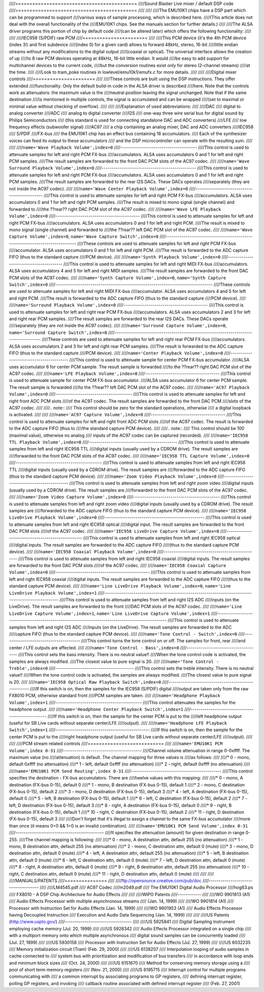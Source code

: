 ////===========================================
////Sound Blaster Live mixer / default DSP code
////===========================================
////
////
////The EMU10K1 chips have a DSP part which can be programmed to support
////various ways of sample processing, which is described here.
////(This article does not deal with the overall functionality of the 
////EMU10K1 chips. See the manuals section for further details.)
////
////The ALSA driver programs this portion of chip by default code
////(can be altered later) which offers the following functionality:
////
////
////IEC958 (S/PDIF) raw PCM
////=======================
////
////This PCM device (it's the 4th PCM device (index 3!) and first subdevice
////(index 0) for a given card) allows to forward 48kHz, stereo, 16-bit
////little endian streams without any modifications to the digital output
////(coaxial or optical). The universal interface allows the creation of up
////to 8 raw PCM devices operating at 48kHz, 16-bit little endian. It would
////be easy to add support for multichannel devices to the current code,
////but the conversion routines exist only for stereo (2-channel streams)
////at the time. 
////
////Look to tram_poke routines in lowlevel/emu10k1/emufx.c for more details.
////
////
////Digital mixer controls
////======================
////
////These controls are built using the DSP instructions. They offer extended
////functionality. Only the default build-in code in the ALSA driver is described
////here. Note that the controls work as attenuators: the maximum value is the 
////neutral position leaving the signal unchanged. Note that if the  same destination 
////is mentioned in multiple controls, the signal is accumulated and can be wrapped 
////(set to maximal or minimal value without checking of overflow).
////
////
////Explanation of used abbreviations:
////
////DAC
////	digital to analog converter
////ADC
////	analog to digital converter
////I2S
////	one-way three wire serial bus for digital sound by Philips Semiconductors
////        (this standard is used for connecting standalone DAC and ADC converters)
////LFE
////	low frequency effects (subwoofer signal)
////AC97
////	a chip containing an analog mixer, DAC and ADC converters
////IEC958
////	S/PDIF
////FX-bus
////	the EMU10K1 chip has an effect bus containing 16 accumulators.
////	Each of the synthesizer voices can feed its output to these accumulators
////	and the DSP microcontroller can operate with the resulting sum.
////
////
////``name='Wave Playback Volume',index=0``
////---------------------------------------
////This control is used to attenuate samples for left and right PCM FX-bus
////accumulators. ALSA uses accumulators 0 and 1 for left and right PCM samples.
////The result samples are forwarded to the front DAC PCM slots of the AC97 codec.
////
////``name='Wave Surround Playback Volume',index=0``
////------------------------------------------------
////This control is used to attenuate samples for left and right PCM FX-bus
////accumulators. ALSA uses accumulators 0 and 1 for left and right PCM samples.
////The result samples are forwarded to the rear I2S DACs. These DACs operates
////separately (they are not inside the AC97 codec).
////
////``name='Wave Center Playback Volume',index=0``
////----------------------------------------------
////This control is used to attenuate samples for left and right PCM FX-bus
////accumulators. ALSA uses accumulators 0 and 1 for left and right PCM samples.
////The result is mixed to mono signal (single channel) and forwarded to
////the ??rear?? right DAC PCM slot of the AC97 codec.
////
////``name='Wave LFE Playback Volume',index=0``
////-------------------------------------------
////This control is used to attenuate samples for left and right PCM FX-bus
////accumulators. ALSA uses accumulators 0 and 1 for left and right PCM.
////The result is mixed to mono signal (single channel) and forwarded to
////the ??rear?? left DAC PCM slot of the AC97 codec.
////
////``name='Wave Capture Volume',index=0``, ``name='Wave Capture Switch',index=0``
////------------------------------------------------------------------------------
////These controls are used to attenuate samples for left and right PCM FX-bus
////accumulator. ALSA uses accumulators 0 and 1 for left and right PCM.
////The result is forwarded to the ADC capture FIFO (thus to the standard capture
////PCM device).
////
////``name='Synth Playback Volume',index=0``
////----------------------------------------
////This control is used to attenuate samples for left and right MIDI FX-bus
////accumulators. ALSA uses accumulators 4 and 5 for left and right MIDI samples.
////The result samples are forwarded to the front DAC PCM slots of the AC97 codec.
////
////``name='Synth Capture Volume',index=0``, ``name='Synth Capture Switch',index=0``
////--------------------------------------------------------------------------------
////These controls are used to attenuate samples for left and right MIDI FX-bus
////accumulator. ALSA uses accumulators 4 and 5 for left and right PCM.
////The result is forwarded to the ADC capture FIFO (thus to the standard capture
////PCM device).
////
////``name='Surround Playback Volume',index=0``
////-------------------------------------------
////This control is used to attenuate samples for left and right rear PCM FX-bus
////accumulators. ALSA uses accumulators 2 and 3 for left and right rear PCM samples.
////The result samples are forwarded to the rear I2S DACs. These DACs operate
////separately (they are not inside the AC97 codec).
////
////``name='Surround Capture Volume',index=0``, ``name='Surround Capture Switch',index=0``
////--------------------------------------------------------------------------------------
////These controls are used to attenuate samples for left and right rear PCM FX-bus
////accumulators. ALSA uses accumulators 2 and 3 for left and right rear PCM samples.
////The result is forwarded to the ADC capture FIFO (thus to the standard capture
////PCM device).
////
////``name='Center Playback Volume',index=0``
////-----------------------------------------
////This control is used to attenuate sample for center PCM FX-bus accumulator.
////ALSA uses accumulator 6 for center PCM sample. The result sample is forwarded
////to the ??rear?? right DAC PCM slot of the AC97 codec.
////
////``name='LFE Playback Volume',index=0``
////--------------------------------------
////This control is used to attenuate sample for center PCM FX-bus accumulator.
////ALSA uses accumulator 6 for center PCM sample. The result sample is forwarded
////to the ??rear?? left DAC PCM slot of the AC97 codec.
////
////``name='AC97 Playback Volume',index=0``
////---------------------------------------
////This control is used to attenuate samples for left and right front ADC PCM slots
////of the AC97 codec. The result samples are forwarded to the front DAC PCM
////slots of the AC97 codec.
////
////.. note::
////  This control should be zero for the standard operations, otherwise
////  a digital loopback is activated.
////
////
////``name='AC97 Capture Volume',index=0``
////--------------------------------------
////This control is used to attenuate samples for left and right front ADC PCM slots
////of the AC97 codec. The result is forwarded to the ADC capture FIFO (thus to
////the standard capture PCM device).
////
////.. note::
////   This control should be 100 (maximal value), otherwise no analog
////   inputs of the AC97 codec can be captured (recorded).
////
////``name='IEC958 TTL Playback Volume',index=0``
////---------------------------------------------
////This control is used to attenuate samples from left and right IEC958 TTL
////digital inputs (usually used by a CDROM drive). The result samples are
////forwarded to the front DAC PCM slots of the AC97 codec.
////
////``name='IEC958 TTL Capture Volume',index=0``
////--------------------------------------------
////This control is used to attenuate samples from left and right IEC958 TTL
////digital inputs (usually used by a CDROM drive). The result samples are
////forwarded to the ADC capture FIFO (thus to the standard capture PCM device).
////
////``name='Zoom Video Playback Volume',index=0``
////---------------------------------------------
////This control is used to attenuate samples from left and right zoom video
////digital inputs (usually used by a CDROM drive). The result samples are
////forwarded to the front DAC PCM slots of the AC97 codec.
////
////``name='Zoom Video Capture Volume',index=0``
////--------------------------------------------
////This control is used to attenuate samples from left and right zoom video
////digital inputs (usually used by a CDROM drive). The result samples are
////forwarded to the ADC capture FIFO (thus to the standard capture PCM device).
////
////``name='IEC958 LiveDrive Playback Volume',index=0``
////---------------------------------------------------
////This control is used to attenuate samples from left and right IEC958 optical
////digital input. The result samples are forwarded to the front DAC PCM slots
////of the AC97 codec.
////
////``name='IEC958 LiveDrive Capture Volume',index=0``
////--------------------------------------------------
////This control is used to attenuate samples from left and right IEC958 optical
////digital inputs. The result samples are forwarded to the ADC capture FIFO
////(thus to the standard capture PCM device).
////
////``name='IEC958 Coaxial Playback Volume',index=0``
////-------------------------------------------------
////This control is used to attenuate samples from left and right IEC958 coaxial
////digital inputs. The result samples are forwarded to the front DAC PCM slots
////of the AC97 codec.
////
////``name='IEC958 Coaxial Capture Volume',index=0``
////------------------------------------------------
////This control is used to attenuate samples from left and right IEC958 coaxial
////digital inputs. The result samples are forwarded to the ADC capture FIFO
////(thus to the standard capture PCM device).
////
////``name='Line LiveDrive Playback Volume',index=0``, ``name='Line LiveDrive Playback Volume',index=1``
////----------------------------------------------------------------------------------------------------
////This control is used to attenuate samples from left and right I2S ADC
////inputs (on the LiveDrive). The result samples are forwarded to the front
////DAC PCM slots of the AC97 codec.
////
////``name='Line LiveDrive Capture Volume',index=1``, ``name='Line LiveDrive Capture Volume',index=1``
////--------------------------------------------------------------------------------------------------
////This control is used to attenuate samples from left and right I2S ADC
////inputs (on the LiveDrive). The result samples are forwarded to the ADC
////capture FIFO (thus to the standard capture PCM device).
////
////``name='Tone Control - Switch',index=0``
////----------------------------------------
////This control turns the tone control on or off. The samples for front, rear
////and center / LFE outputs are affected.
////
////``name='Tone Control - Bass',index=0``
////--------------------------------------
////This control sets the bass intensity. There is no neutral value!!
////When the tone control code is activated, the samples are always modified.
////The closest value to pure signal is 20.
////
////``name='Tone Control - Treble',index=0``
////----------------------------------------
////This control sets the treble intensity. There is no neutral value!!
////When the tone control code is activated, the samples are always modified.
////The closest value to pure signal is 20.
////
////``name='IEC958 Optical Raw Playback Switch',index=0``
////-----------------------------------------------------
////If this switch is on, then the samples for the IEC958 (S/PDIF) digital
////output are taken only from the raw FX8010 PCM, otherwise standard front
////PCM samples are taken.
////
////``name='Headphone Playback Volume',index=1``
////--------------------------------------------
////This control attenuates the samples for the headphone output.
////
////``name='Headphone Center Playback Switch',index=1``
////---------------------------------------------------
////If this switch is on, then the sample for the center PCM is put to the
////left headphone output (useful for SB Live cards without separate center/LFE
////output).
////
////``name='Headphone LFE Playback Switch',index=1``
////------------------------------------------------
////If this switch is on, then the sample for the center PCM is put to the
////right headphone output (useful for SB Live cards without separate center/LFE
////output).
////
////
////PCM stream related controls
////===========================
////
////``name='EMU10K1 PCM Volume',index 0-31``
////----------------------------------------
////Channel volume attenuation in range 0-0xffff. The maximum value (no
////attenuation) is default. The channel mapping for three values is
////as follows:
////
////* 0 - mono, default 0xffff (no attenuation)
////* 1 - left, default 0xffff (no attenuation)
////* 2 - right, default 0xffff (no attenuation)
////
////``name='EMU10K1 PCM Send Routing',index 0-31``
////----------------------------------------------
////This control specifies the destination - FX-bus accumulators. There are
////twelve values with this mapping:
////
////*  0 -  mono, A destination (FX-bus 0-15), default 0
////*  1 -  mono, B destination (FX-bus 0-15), default 1
////*  2 -  mono, C destination (FX-bus 0-15), default 2
////*  3 -  mono, D destination (FX-bus 0-15), default 3
////*  4 -  left, A destination (FX-bus 0-15), default 0
////*  5 -  left, B destination (FX-bus 0-15), default 1
////*  6 -  left, C destination (FX-bus 0-15), default 2
////*  7 -  left, D destination (FX-bus 0-15), default 3
////*  8 - right, A destination (FX-bus 0-15), default 0
////*  9 - right, B destination (FX-bus 0-15), default 1
////* 10 - right, C destination (FX-bus 0-15), default 2
////* 11 - right, D destination (FX-bus 0-15), default 3
////
////Don't forget that it's illegal to assign a channel to the same FX-bus accumulator 
////more than once (it means 0=0 && 1=0 is an invalid combination).
//// 
////``name='EMU10K1 PCM Send Volume',index 0-31``
////---------------------------------------------
////It specifies the attenuation (amount) for given destination in range 0-255.
////The channel mapping is following:
////
////*  0 -  mono, A destination attn, default 255 (no attenuation)
////*  1 -  mono, B destination attn, default 255 (no attenuation)
////*  2 -  mono, C destination attn, default 0 (mute)
////*  3 -  mono, D destination attn, default 0 (mute)
////*  4 -  left, A destination attn, default 255 (no attenuation)
////*  5 -  left, B destination attn, default 0 (mute)
////*  6 -  left, C destination attn, default 0 (mute)
////*  7 -  left, D destination attn, default 0 (mute)
////*  8 - right, A destination attn, default 0 (mute)
////*  9 - right, B destination attn, default 255 (no attenuation)
////* 10 - right, C destination attn, default 0 (mute)
////* 11 - right, D destination attn, default 0 (mute)
////
////
////
////MANUALS/PATENTS
////===============
////
////ftp://opensource.creative.com/pub/doc
////-------------------------------------
////
////LM4545.pdf
////	AC97 Codec
////m2049.pdf
////	The EMU10K1 Digital Audio Processor
////hog63.ps
////	FX8010 - A DSP Chip Architecture for Audio Effects
////
////
////WIPO Patents
////------------
////
////WO 9901813 (A1)
////	Audio Effects Processor with multiple asynchronous streams
////	(Jan. 14, 1999)
////
////WO 9901814 (A1)
////	Processor with Instruction Set for Audio Effects (Jan. 14, 1999)
////
////WO 9901953 (A1)
////	Audio Effects Processor having Decoupled Instruction
////        Execution and Audio Data Sequencing (Jan. 14, 1999)
////
////
////US Patents (http://www.uspto.gov/)
////----------------------------------
////
////US 5925841
////	Digital Sampling Instrument employing cache memory (Jul. 20, 1999)
////
////US 5928342
////	Audio Effects Processor integrated on a single chip
////        with a multiport memory onto which multiple asynchronous
////        digital sound samples can be concurrently loaded
////	(Jul. 27, 1999)
////
////US 5930158
////	Processor with Instruction Set for Audio Effects (Jul. 27, 1999)
////
////US 6032235
////	Memory initialization circuit (Tram) (Feb. 29, 2000)
////
////US 6138207
////	Interpolation looping of audio samples in cache connected to
////        system bus with prioritization and modification of bus transfers
////        in accordance with loop ends and minimum block sizes
////	(Oct. 24, 2000)
////
////US 6151670
////	Method for conserving memory storage using a
////        pool of  short term memory registers
////	(Nov. 21, 2000)
////
////US 6195715
////	Interrupt control for multiple programs communicating with
////        a common interrupt by associating programs to GP registers,
////        defining interrupt register, polling GP registers, and invoking
////        callback routine associated with defined interrupt register
////	(Feb. 27, 2001)
